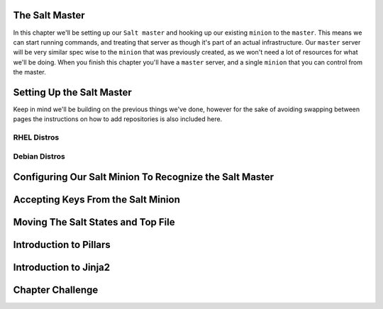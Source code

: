 The Salt Master
===============

In this chapter we'll be setting up our ``Salt master`` and hooking up our
existing ``minion`` to the ``master``. This means we can start running
commands, and treating that server as though it's part of an actual 
infrastructure. Our ``master`` server will be very similar spec wise to the
``minion`` that was previously created, as we won't need a lot of resources
for what we'll be doing. When you finish this chapter you'll have a ``master``
server, and a single ``minion`` that you can control from the master.


Setting Up the Salt Master
==========================

Keep in mind we'll be building on the previous things we've done, however for
the sake of avoiding swapping between pages the instructions on how to add
repositories is also included here.

RHEL Distros
------------

Debian Distros
--------------


Configuring Our Salt Minion To Recognize the Salt Master
========================================================


Accepting Keys From the Salt Minion
===================================


Moving The Salt States and Top File
===================================


Introduction to Pillars
=======================


Introduction to Jinja2
======================


Chapter Challenge
=================